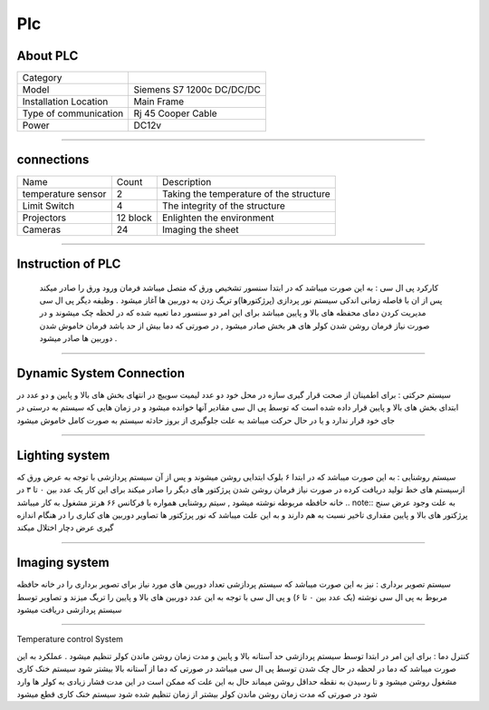 Plc
================================
About PLC 
----------------------------
.. list-table::
  
 * - Category
   - 
   

 * - Model
   - Siemens S7 1200c DC/DC/DC
   

 * - Installation Location
   - Main Frame
   
   
 * - Type of communication
   - Rj 45 Cooper Cable
   
      
 * - Power
   - DC12v

++++++++++++++++++++++++++++++++++++++  
   
   
connections
---------------------------
   
.. list-table::
  
 * - Name
   - Count
   - Description
 * - temperature sensor
   -   2
   - Taking the temperature of the structure
 * - Limit Switch
   -   4
   - The integrity of the structure  
 * - Projectors
   -   12 block 
   - Enlighten the environment  
 * - Cameras
   -   24
   - Imaging the sheet 

+++++++++++++++++++++++++++++++++++++++++++
      
Instruction of PLC
-------------------------
 کارکرد پی ال سی : به این صورت میباشد که در ابتدا سنسور تشخیص ورق که متصل میباشد فرمان ورود ورق را صادر میکند پس از ان با فاصله زمانی اندکی سیستم نور پردازی (پرژکتورها)و تریگ زدن به دوربین ها آغاز میشود . وظیفه دیگر پی ال سی مدیریت کردن دمای محفظه های بالا و پایین میباشد برای این امر دو سنسور دما تعبیه شده که در لحظه چک میشوند و در صورت نیاز فرمان روشن شدن کولر های هر بخش صادر میشود , در صورتی که دما بیش از حد باشد فرمان خاموش شدن دوربین ها صادر میشود . 
 
+++++++++++++++++++++++

Dynamic System Connection
----------------------------
سیستم حرکتی : برای اطمینان از صحت قرار گیری سازه در محل خود دو عدد لیمیت سوییچ در انتهای بخش های بالا و پایین و دو عدد در ابتدای بخش های بالا و پایین قرار داده شده است که توسط پی ال سی مقادیر آنها خوانده میشود و در زمان هایی که سیستم به درستی در جای خود قرار ندارد و یا در حال حرکت میباشد به علت جلوگیری از بروز حادثه سیستم به صورت کامل خاموش میشود 
 
+++++++++++++++++++++++

Lighting system
------------------------
سیستم روشنایی : به این صورت میباشد که در ابتدا ۶ بلوک ابتدایی روشن میشوند و  پس از آن سیستم پردازشی  با توجه به عرض ورق که ازسیستم های خط تولید دریافت کرده در صورت نیاز فرمان روشن شدن پرژکتور های دیگر را صادر میکند برای این کار یک عدد بین ۰ تا ۳ در خانه حافظه مربوطه نوشته میشود , سیتم روشنایی همواره با فرکانس ۶۶ هرتز مشغول به کار میباشد
.. note::  به علت وجود عرض سنج پرژکتور های بالا و پایین مقداری تاخیر نسبت به هم دارند و به این علت میباشد که نور پرژکتور ها تصاویر دوربین های کناری را در هنگام اندازه گیری عرض دچار اختلال میکند

+++++++++++++++++++++++

Imaging system
------------------------
سیستم تصویر برداری : نیز به این صورت میباشد که سیستم پردازشی تعداد دوربین های مورد نیاز برای تصویر برداری را در خانه حافظه مربوط به پی ال سی نوشته (یک عدد بین ۰ تا ۶) و پی ال سی با توجه به این عدد دوربین های بالا و پایین را تریگ میزند و تصاویر توسط سیستم پردازشی دریافت میشود

+++++++++++++++++++++++++++

Temperature control System

کنترل دما : برای این امر در ابتدا توسط سیستم پردازشی حد آستانه بالا و پایین و مدت زمان روشن ماندن کولر تنظیم میشود . عملکرد به این صورت میباشد که دما در لحظه در حال چک شدن توسط پی ال سی میباشد در صورتی که دما از آستانه بالا بیشتر شود سیستم خنک کاری مشغول روشن میشود و تا رسیدن به نقطه حداقل روشن میماند حال به این علت که ممکن است در این مدت فشار زیادی به کولر ها وارد شود در صورتی که مدت زمان روشن ماندن کولر بیشتر از زمان تنظیم شده شود سیستم خنک کاری قطع میشود



     

